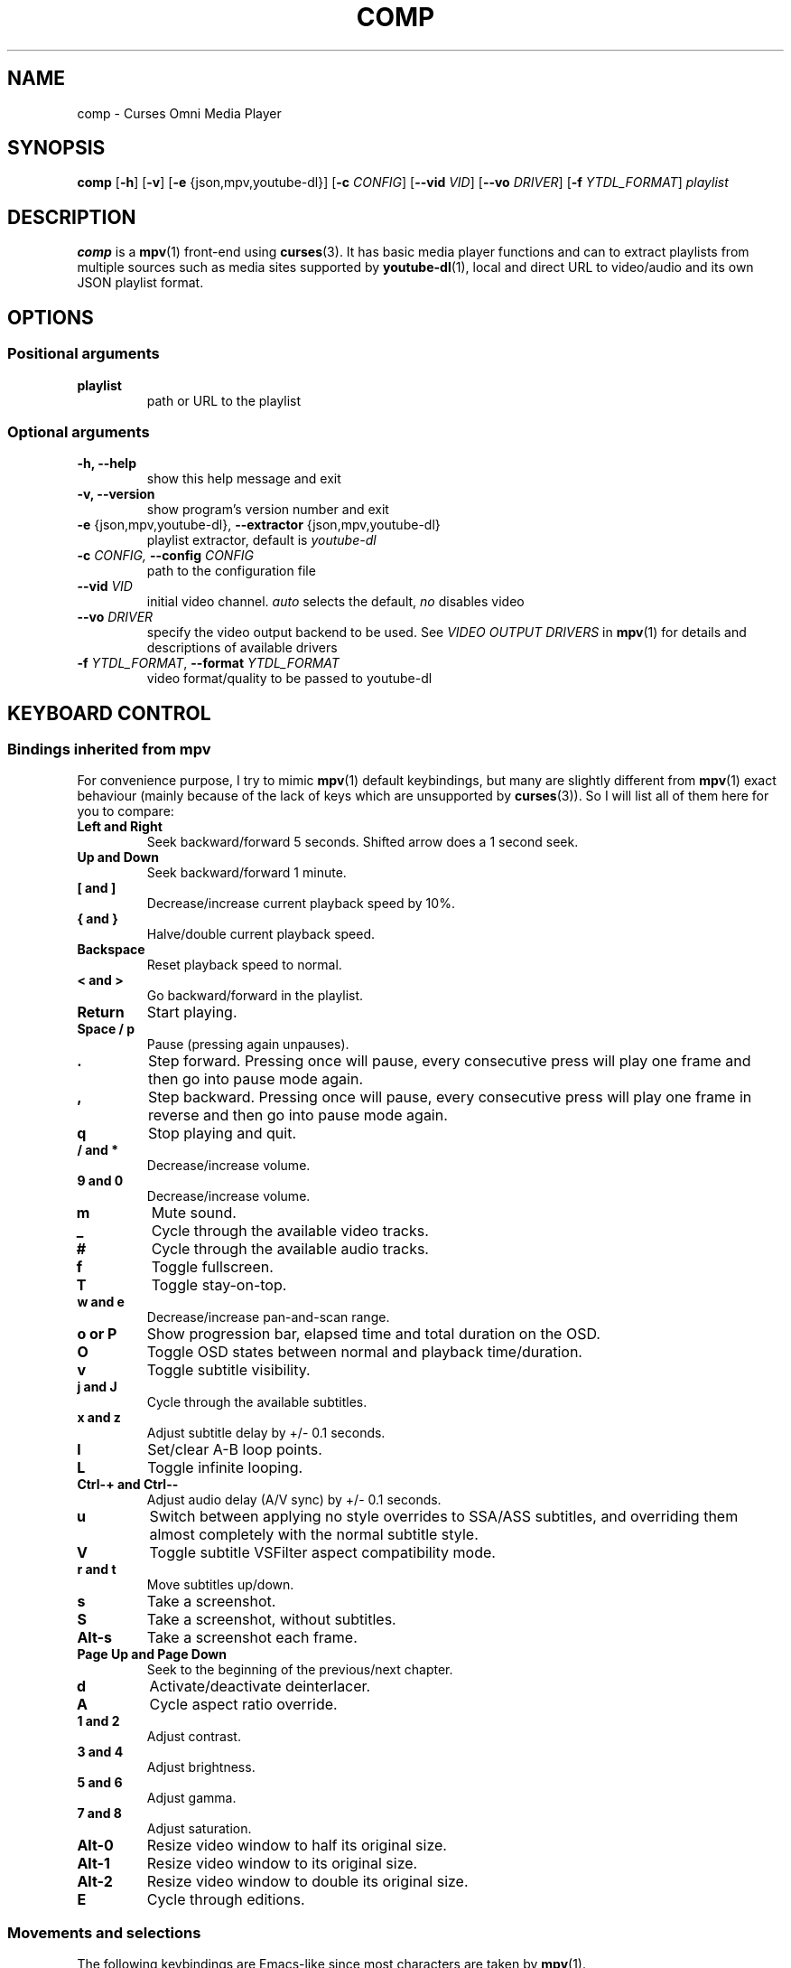 .\" Process this file with
.\" groff -man -Tutf8 comp.1
.\"
.TH COMP 1 2018-01-25 comp
.SH NAME
comp \- Curses Omni Media Player
.SH SYNOPSIS
\fBcomp\fR [\fB-h\fR] [\fB-v\fR] [\fB-e\fR {json,mpv,youtube-dl}]
[\fB-c \fICONFIG\fR] [\fB--vid \fIVID\fR] [\fB--vo \fIDRIVER\fR]
[\fB-f \fIYTDL_FORMAT\fR] \fIplaylist\fR
.SH DESCRIPTION
\fBcomp\fR is a 
.BR mpv (1)
front-end using
.BR curses (3).
It has basic media player functions and can to extract playlists from multiple
sources such as media sites supported by
.BR youtube-dl (1),
local and direct URL to video/audio and its own JSON playlist format.
.SH OPTIONS
.SS Positional arguments
.TP
.B playlist
path or URL to the playlist
.SS Optional arguments
.TP 
.B -h, --help
show this help message and exit
.TP
.B -v, --version
show program's version number and exit
.TP
.B -e \fR{json,mpv,youtube-dl}, \fB--extractor \fR{json,mpv,youtube-dl}
playlist extractor, default is \fIyoutube-dl
.TP
.B -c \fICONFIG, \fB--config \fICONFIG
path to the configuration file
.TP 
.B --vid \fIVID
initial video channel. \fIauto\fR selects the default, \fIno\fR disables video
.TP
.B --vo \fIDRIVER
specify the video output backend to be used. See 
.I VIDEO OUTPUT DRIVERS
in
.BR mpv (1)
for details and descriptions of available drivers
.TP 
.B -f \fIYTDL_FORMAT\fR, \fB--format \fIYTDL_FORMAT
video format/quality to be passed to youtube-dl
.SH KEYBOARD CONTROL
.SS Bindings inherited from mpv
For convenience purpose, I try to mimic 
.BR mpv (1)
default keybindings, but many are slightly different from
.BR mpv (1)
exact behaviour (mainly because of the lack of keys which are unsupported by
.BR curses (3)).
So I will list all of them here for you to compare:
.TP
.B Left and Right
Seek backward/forward 5 seconds. Shifted arrow does a 1 second seek.
.TP
.B Up and Down
Seek backward/forward 1 minute.
.TP
.B [ and ]
Decrease/increase current playback speed by 10%.
.TP
.B { and }
Halve/double current playback speed.
.TP
.B Backspace
Reset playback speed to normal.
.TP
.B < and >
Go backward/forward in the playlist.
.TP
.B Return
Start playing.
.TP
.B Space / p
Pause (pressing again unpauses).
.TP
.B .
Step forward. Pressing once will pause, every consecutive press will play
one frame and then go into pause mode again.
.TP
.B ,
Step backward. Pressing once will pause, every consecutive press will play
one frame in reverse and then go into pause mode again.
.TP
.B q
Stop playing and quit.
.TP
.B / and *
Decrease/increase volume.
.TP
.B 9 and 0
Decrease/increase volume.
.TP
.B m
Mute sound.
.TP
.B _
Cycle through the available video tracks.
.TP
.B #
Cycle through the available audio tracks.
.TP
.B f
Toggle fullscreen.
.TP
.B T
Toggle stay-on-top.
.TP
.B w and e
Decrease/increase pan-and-scan range.
.TP
.B o or P
Show progression bar, elapsed time and total duration on the OSD.
.TP
.B O
Toggle OSD states between normal and playback time/duration.
.TP
.B v
Toggle subtitle visibility.
.TP
.B j and J
Cycle through the available subtitles.
.TP
.B x and z
Adjust subtitle delay by +/- 0.1 seconds.
.TP
.B l
Set/clear A-B loop points.
.TP
.B L
Toggle infinite looping.
.TP
.B Ctrl-+ and Ctrl--
Adjust audio delay (A/V sync) by +/- 0.1 seconds.
.TP
.B u
Switch between applying no style overrides to SSA/ASS subtitles, and
overriding them almost completely with the normal subtitle style.
.TP
.B V
Toggle subtitle VSFilter aspect compatibility mode.
.TP
.B r and t
Move subtitles up/down.
.TP
.B s
Take a screenshot.
.TP
.B S
Take a screenshot, without subtitles.
.TP
.B Alt-s
Take a screenshot each frame.
.TP
.B Page Up and Page Down
Seek to the beginning of the previous/next chapter.
.TP
.B d
Activate/deactivate deinterlacer.
.TP
.B A
Cycle aspect ratio override.
.TP
.B 1 and 2
Adjust contrast.
.TP
.B 3 and 4
Adjust brightness.
.TP
.B 5 and 6
Adjust gamma.
.TP
.B 7 and 8
Adjust saturation.
.TP
.B Alt-0
Resize video window to half its original size.
.TP
.B Alt-1
Resize video window to its original size.
.TP
.B Alt-2
Resize video window to double its original size.
.TP
.B E
Cycle through editions.
.SS Movements and selections
The following keybindings are Emacs-like since most characters are taken by
.BR mpv (1).
.TP
.B Ctrl-p and Ctrl-n
Move a single line up/down.
.TP
.B Alt-v and Ctrl-v
Move a single page up/down.
.TP
.B Ctrl-< and Ctrl->
Move to the beginning/end of the playlist.
.TP
.B Home and End
Move to the beginning/end of the playlist.
.TP
.B Ctrl-Space
Deselect/reselect the current entry and move down a line.
.SS Playlist manipulation
.TP
.B Ctrl-o
Open playlist.
.TP
.B Ctrl-i
Insert playlist.
.TP
.B Ctrl-f and Alt-f
Search forward/backward for a pattern.
.TP
.B Alt-m
Cycle through playing modes.
.TP
.B Delete
Delete the current entry.
.TP
.B W
Save the current playlist under JSON format.
.TP
.B F5
Redraw the screen content.
.TP
.B :
Execute a mpv command.
.SH FILES
.TP
.I ~/.config/comp/settings.ini
per user configuration file
.SH EXAMPLES
.nf R
Open a JSON playlist:
.ft B
	comp -e json test/playlist.json

.ft R
Open a Youtube playlist with video height lower than 720:
.ft B
	comp -f '[height<720]' https://www.youtube.com/watch?list=PLnk14Iku8QM7R3ARnrj1TwYSZleF-i7jT
.SH BUGS
.PP
Media durations are not extracted from online playlists as youtube-dl
extract_flat option is used. This is rather a feature to save up bandwidth than
a bug because a track's duration is updated when it's played.
.SH AUTHOR
Written by Nguyễn Gia Phong.
.SH "SEE ALSO"
.BR mpv (1),
.BR youtube-dl (1)
